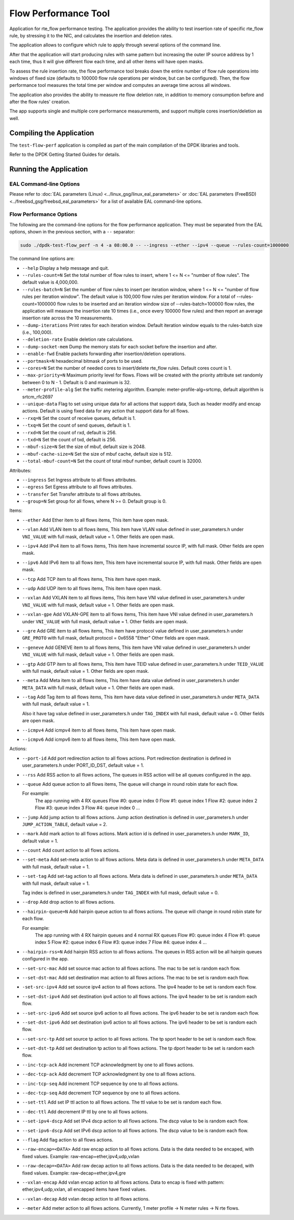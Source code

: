 .. SPDX-License-Identifier: BSD-3-Clause
   Copyright 2020 Mellanox Technologies, Ltd

Flow Performance Tool
=====================

Application for rte_flow performance testing.
The application provides the ability to test insertion rate of specific
rte_flow rule, by stressing it to the NIC, and calculates the insertion
and deletion rates.

The application allows to configure which rule to apply through several
options of the command line.

After that the application will start producing rules with same pattern
but increasing the outer IP source address by 1 each time, thus it will
give different flow each time, and all other items will have open masks.

To assess the rule insertion rate, the flow performance tool breaks
down the entire number of flow rule operations into windows of fixed size
(defaults to 100000 flow rule operations per window, but can be configured).
Then, the flow performance tool measures the total time per window and
computes an average time across all windows.

The application also provides the ability to measure rte flow deletion rate,
in addition to memory consumption before and after the flow rules' creation.

The app supports single and multiple core performance measurements, and
support multiple cores insertion/deletion as well.


Compiling the Application
-------------------------

The ``test-flow-perf`` application is compiled as part of the main compilation
of the DPDK libraries and tools.

Refer to the DPDK Getting Started Guides for details.


Running the Application
-----------------------

EAL Command-line Options
~~~~~~~~~~~~~~~~~~~~~~~~

Please refer to :doc:`EAL parameters (Linux) <../linux_gsg/linux_eal_parameters>`
or :doc:`EAL parameters (FreeBSD) <../freebsd_gsg/freebsd_eal_parameters>` for
a list of available EAL command-line options.


Flow Performance Options
~~~~~~~~~~~~~~~~~~~~~~~~

The following are the command-line options for the flow performance application.
They must be separated from the EAL options, shown in the previous section,
with a ``--`` separator:

.. code-block:: console

	sudo ./dpdk-test-flow_perf -n 4 -a 08:00.0 -- --ingress --ether --ipv4 --queue --rules-count=1000000

The command line options are:

*	``--help``
	Display a help message and quit.

*	``--rules-count=N``
	Set the total number of flow rules to insert,
	where 1 <= N <= "number of flow rules".
	The default value is 4,000,000.

*	``--rules-batch=N``
	Set the number of flow rules to insert per iteration window,
	where 1 <= N <= "number of flow rules per iteration window".
	The default value is 100,000 flow rules per iteration window.
	For a total of --rules-count=1000000 flow rules to be inserted
	and an iteration window size of --rules-batch=100000 flow rules,
	the application will measure the insertion rate 10 times
	(i.e., once every 100000 flow rules) and then report an average
	insertion rate across the 10 measurements.

*	``--dump-iterations``
	Print rates for each iteration window.
	Default iteration window equals to the rules-batch size (i.e., 100,000).

*	``--deletion-rate``
	Enable deletion rate calculations.

*	``--dump-socket-mem``
	Dump the memory stats for each socket before the insertion and after.

*	``--enable-fwd``
	Enable packets forwarding after insertion/deletion operations.

*	``--portmask=N``
	hexadecimal bitmask of ports to be used.

*	``--cores=N``
	Set the number of needed cores to insert/delete rte_flow rules.
	Default cores count is 1.

*       ``--max-priority=N``
        Maximum priority level for flows. Flows will be created with the
        priority attribute set randomly between 0 to N - 1.
        Default is 0 and maximum is 32.

*	``--meter-profile-alg``
	Set the traffic metering algorithm.
	Example: meter-profile-alg=srtcmp, default algorithm is srtcm_rfc2697

*	``--unique-data``
	Flag to set using unique data for all actions that support data,
	Such as header modify and encap actions. Default is using fixed
	data for any action that support data for all flows.

*	``--rxq=N``
	Set the count of receive queues, default is 1.

*	``--txq=N``
	Set the count of send queues, default is 1.

*	``--rxd=N``
	Set the count of rxd, default is 256.

*	``--txd=N``
	Set the count of txd, default is 256.

*	``--mbuf-size=N``
	Set the size of mbuf, default size is 2048.

*	``--mbuf-cache-size=N``
	Set the size of mbuf cache, default size is 512.

*	``--total-mbuf-count=N``
	Set the count of total mbuf number, default count is 32000.

Attributes:

*	``--ingress``
	Set Ingress attribute to all flows attributes.

*	``--egress``
	Set Egress attribute to all flows attributes.

*	``--transfer``
	Set Transfer attribute to all flows attributes.

*	``--group=N``
	Set group for all flows, where N >= 0.
	Default group is 0.

Items:

*	``--ether``
	Add Ether item to all flows items, This item have open mask.

*	``--vlan``
	Add VLAN item to all flows items,
	This item have VLAN value defined in user_parameters.h
	under ``VNI_VALUE`` with full mask, default value = 1.
	Other fields are open mask.

*	``--ipv4``
	Add IPv4 item to all flows items,
	This item have incremental source IP, with full mask.
	Other fields are open mask.

*	``--ipv6``
	Add IPv6 item to all flows item,
	This item have incremental source IP, with full mask.
	Other fields are open mask.

*	``--tcp``
	Add TCP item to all flows items, This item have open mask.

*	``--udp``
	Add UDP item to all flows items, This item have open mask.

*	``--vxlan``
	Add VXLAN item to all flows items,
	This item have VNI value defined in user_parameters.h
	under ``VNI_VALUE`` with full mask, default value = 1.
	Other fields are open mask.

*	``--vxlan-gpe``
	Add VXLAN-GPE item to all flows items,
	This item have VNI value defined in user_parameters.h
	under ``VNI_VALUE`` with full mask, default value = 1.
	Other fields are open mask.

*	``--gre``
	Add GRE item to all flows items,
	This item have protocol value defined in user_parameters.h
	under ``GRE_PROTO`` with full mask, default protocol = 0x6558 "Ether"
	Other fields are open mask.

*	``--geneve``
	Add GENEVE item to all flows items,
	This item have VNI value defined in user_parameters.h
	under ``VNI_VALUE`` with full mask, default value = 1.
	Other fields are open mask.

*	``--gtp``
	Add GTP item to all flows items,
	This item have TEID value defined in user_parameters.h
	under ``TEID_VALUE`` with full mask, default value = 1.
	Other fields are open mask.

*	``--meta``
	Add Meta item to all flows items,
	This item have data value defined in user_parameters.h
	under ``META_DATA`` with full mask, default value = 1.
	Other fields are open mask.

*	``--tag``
	Add Tag item to all flows items,
	This item have data value defined in user_parameters.h
	under ``META_DATA`` with full mask, default value = 1.

	Also it have tag value defined in user_parameters.h
	under ``TAG_INDEX`` with full mask, default value = 0.
	Other fields are open mask.

*	``--icmpv4``
	Add icmpv4 item to all flows items, This item have open mask.

*	``--icmpv6``
	Add icmpv6 item to all flows items, This item have open mask.


Actions:

*	``--port-id``
	Add port redirection action to all flows actions.
	Port redirection destination is defined in user_parameters.h
	under PORT_ID_DST, default value = 1.

*	``--rss``
	Add RSS action to all flows actions,
	The queues in RSS action will be all queues configured
	in the app.

*	``--queue``
	Add queue action to all flows items,
	The queue will change in round robin state for each flow.

	For example:
		The app running with 4 RX queues
		Flow #0: queue index 0
		Flow #1: queue index 1
		Flow #2: queue index 2
		Flow #3: queue index 3
		Flow #4: queue index 0
		...

*	``--jump``
	Add jump action to all flows actions.
	Jump action destination is defined in user_parameters.h
	under ``JUMP_ACTION_TABLE``, default value = 2.

*	``--mark``
	Add mark action to all flows actions.
	Mark action id is defined in user_parameters.h
	under ``MARK_ID``, default value = 1.

*	``--count``
	Add count action to all flows actions.

*	``--set-meta``
	Add set-meta action to all flows actions.
	Meta data is defined in user_parameters.h under ``META_DATA``
	with full mask, default value = 1.

*	``--set-tag``
	Add set-tag action to all flows actions.
	Meta data is defined in user_parameters.h under ``META_DATA``
	with full mask, default value = 1.

	Tag index is defined in user_parameters.h under ``TAG_INDEX``
	with full mask, default value = 0.

*	``--drop``
	Add drop action to all flows actions.

*	``--hairpin-queue=N``
	Add hairpin queue action to all flows actions.
	The queue will change in round robin state for each flow.

	For example:
		The app running with 4 RX hairpin queues and 4 normal RX queues
		Flow #0: queue index 4
		Flow #1: queue index 5
		Flow #2: queue index 6
		Flow #3: queue index 7
		Flow #4: queue index 4
		...

*	``--hairpin-rss=N``
	Add hairpin RSS action to all flows actions.
	The queues in RSS action will be all hairpin queues configured
	in the app.

*	``--set-src-mac``
	Add set source mac action to all flows actions.
	The mac to be set is random each flow.

*	``--set-dst-mac``
	Add set destination mac action to all flows actions.
	The mac to be set is random each flow.

*	``-set-src-ipv4``
	Add set source ipv4 action to all flows actions.
	The ipv4 header to be set is random each flow.

*	``--set-dst-ipv4``
	Add set destination ipv4 action to all flows actions.
	The ipv4 header to be set is random each flow.

*	``--set-src-ipv6``
	Add set source ipv6 action to all flows actions.
	The ipv6 header to be set is random each flow.

*	``--set-dst-ipv6``
	Add set destination ipv6 action to all flows actions.
	The ipv6 header to be set is random each flow.

*	``--set-src-tp``
	Add set source tp action to all flows actions.
	The tp sport header to be set is random each flow.

*	``--set-dst-tp``
	Add set destination tp action to all flows actions.
	The tp dport header to be set is random each flow.

*	``--inc-tcp-ack``
	Add increment TCP acknowledgment by one to all flows actions.

*	``--dec-tcp-ack``
	Add decrement TCP acknowledgment by one to all flows actions.

*	``--inc-tcp-seq``
	Add increment TCP sequence by one to all flows actions.

*	``--dec-tcp-seq``
	Add decrement TCP sequence by one to all flows actions.

*	``--set-ttl``
	Add set IP ttl action to all flows actions.
	The ttl value to be set is random each flow.

*	``--dec-ttl``
	Add decrement IP ttl by one to all flows actions.

*	``--set-ipv4-dscp``
	Add set IPv4 dscp action to all flows actions.
	The dscp value to be is random each flow.

*	``--set-ipv6-dscp``
	Add set IPv6 dscp action to all flows actions.
	The dscp value to be is random each flow.

*	``--flag``
	Add flag action to all flows actions.

*	``--raw-encap=<DATA>``
	Add raw encap action to all flows actions.
	Data is the data needed to be encaped, with fixed values.
	Example: raw-encap=ether,ipv4,udp,vxlan

*	``--raw-decap=<DATA>``
	Add raw decap action to all flows actions.
	Data is the data needed to be decaped, with fixed values.
	Example: raw-decap=ether,ipv4,gre

*	``--vxlan-encap``
	Add vxlan encap action to all flows actions.
	Data to encap is fixed with pattern: ether,ipv4,udp,vxlan,
	all encapped items have fixed values.

*	``--vxlan-decap``
	Add vxlan decap action to all flows actions.

*       ``--meter``
        Add meter action to all flows actions.
        Currently, 1 meter profile -> N meter rules -> N rte flows.
